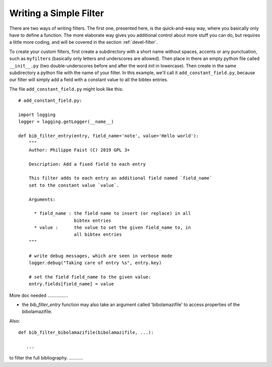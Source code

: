 
.. _devel-filter-easy:

Writing a Simple Filter
=======================

There are two ways of writing filters.  The first one, presented here, is the
quick-and-easy way, where you basically only have to define a function.  The
more elaborate way gives you additional control about more stuff you can do, but
requires a little more coding, and will be covered in the section
:ref:`devel-filter`.

To create your custom filters, first create a subdirectory with a short name
without spaces, accents or any punctuation, such as ``myfilters`` (basically
only letters and underscores are allowed). Then place in there an empty python
file called ``__init__.py`` (two double-underscores before and after the word
`init` in lowercase).  Then create in the same subdirectory a python file with
the name of your filter.  In this example, we'll call it
``add_constant_field.py``, because our filter will simply add a field with a
constant value to all the bibtex entries.

The file ``add_constant_field.py`` might look like this::

    # add_constant_field.py:
    
    import logging
    logger = logging.getLogger(__name__)
    
    def bib_filter_entry(entry, field_name='note', value='Hello world'):
        """
        Author: Philippe Faist (C) 2019 GPL 3+

        Description: Add a fixed field to each entry

        This filter adds to each entry an additional field named `field_name`
        set to the constant value `value`.

        Arguments:

          * field_name : the field name to insert (or replace) in all
                         bibtex entries
          * value :      the value to set the given field_name to, in
                         all bibtex entries
        """
    
        # write debug messages, which are seen in verbose mode
        logger.debug("Taking care of entry %s", entry.key)

        # set the field field_name to the given value:
        entry.fields[field_name] = value
    

More doc needed ................

- the `bib_filter_entry` function may also take an argument called
  'bibolamazifile' to access properties of the bibolamazifile.



Also::

    def bib_filter_bibolamazifile(bibolamazifile, ...):

       ...

to filter the full bibliography. ...........
